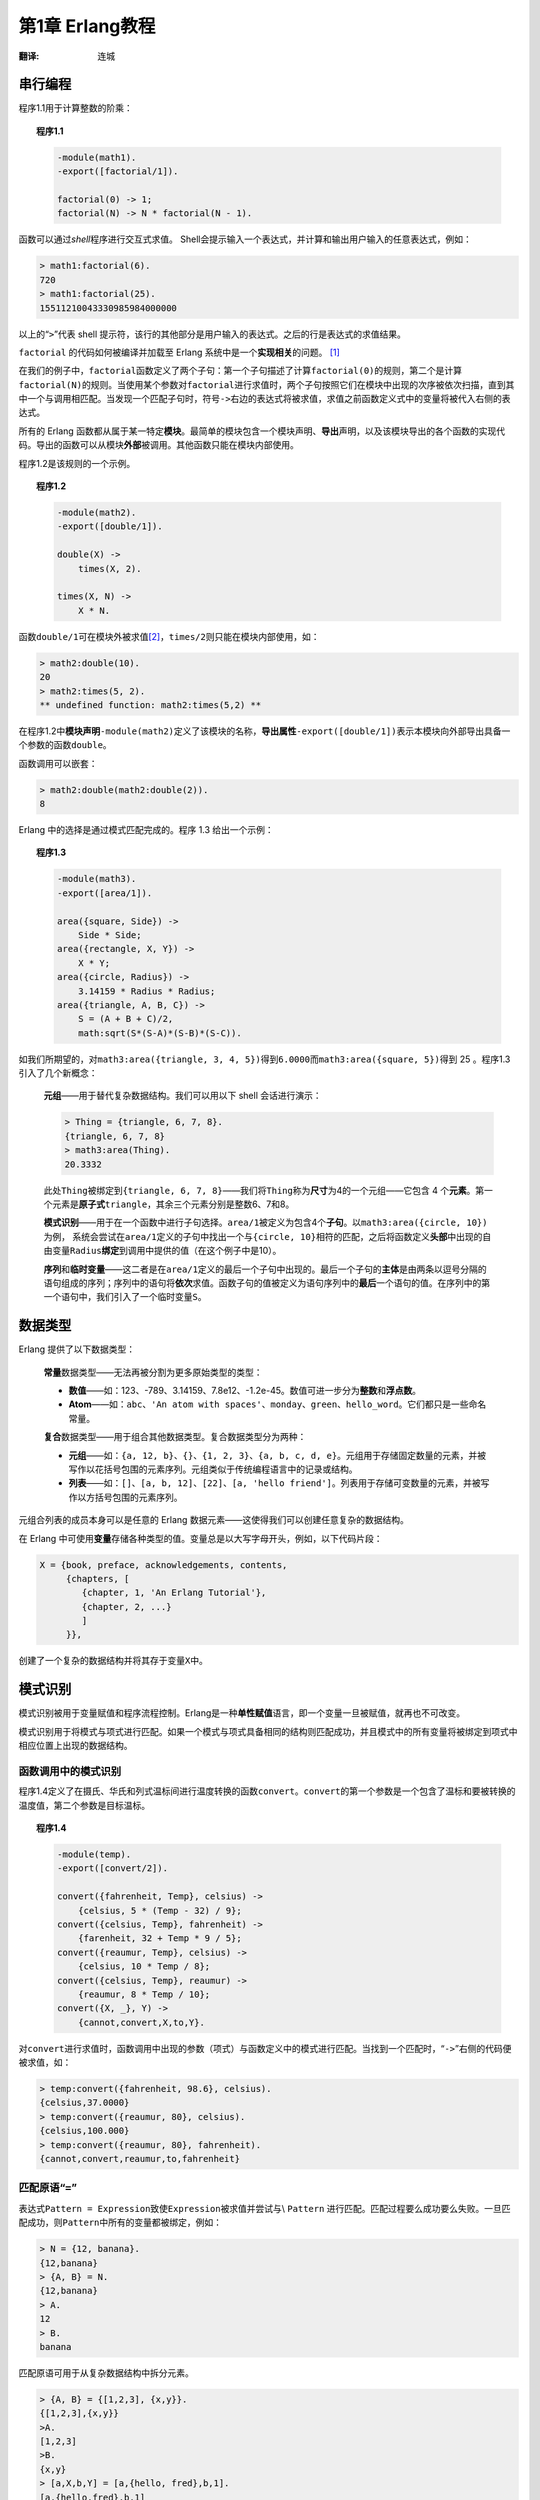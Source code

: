 .. highlight:: erlang
   :linenothreshold: 3

****************
第1章 Erlang教程
****************

:翻译: 连城

串行编程
========

程序1.1用于计算整数的阶乘：

.. topic:: 程序1.1

    .. code-block:: erlang

        -module(math1).
        -export([factorial/1]).

        factorial(0) -> 1;
        factorial(N) -> N * factorial(N - 1).

函数可以通过\ *shell*\ 程序进行交互式求值。 Shell会提示输入一个表达式，并计算和输出用户输入的任意表达式，例如：

.. code-block:: erlang

    > math1:factorial(6).
    720
    > math1:factorial(25).
    15511210043330985984000000

以上的“\ ``>``\ ”代表 shell 提示符，该行的其他部分是用户输入的表达式。之后的行是表达式的求值结果。

``factorial`` 的代码如何被编译并加载至 Erlang 系统中是一个\ **实现相关**\ 的问题。 [#]_

在我们的例子中，\ ``factorial``\ 函数定义了两个子句：第一个子句描述了计算\ ``factorial(0)``\ 的规则，第二个是计算\ ``factorial(N)``\ 的规则。当使用某个参数对\ ``factorial``\ 进行求值时，两个子句按照它们在模块中出现的次序被依次扫描，直到其中一个与调用相匹配。当发现一个匹配子句时，符号\ ``->``\ 右边的表达式将被求值，求值之前函数定义式中的变量将被代入右侧的表达式。

所有的 Erlang 函数都从属于某一特定\ **模块**\ 。最简单的模块包含一个模块声明、\ **导出**\ 声明，以及该模块导出的各个函数的实现代码。导出的函数可以从模块\ **外部**\ 被调用。其他函数只能在模块内部使用。

程序1.2是该规则的一个示例。

.. topic:: 程序1.2

    .. code-block:: erlang

        -module(math2).
        -export([double/1]).

        double(X) ->
            times(X, 2).

        times(X, N) ->
            X * N.

函数\ ``double/1``\ 可在模块外被求值\ [#]_\ ，\ ``times/2``\ 则只能在模块内部使用，如：

.. code-block:: erlang

    > math2:double(10).
    20
    > math2:times(5, 2).
    ** undefined function: math2:times(5,2) **

在程序1.2中\ **模块声明**\ ``-module(math2)``\ 定义了该模块的名称，\ **导出属性**\ ``-export([double/1])``\ 表示本模块向外部导出具备一个参数的函数\ ``double``\ 。

函数调用可以嵌套：

.. code-block:: erlang

    > math2:double(math2:double(2)).
    8

Erlang 中的选择是通过模式匹配完成的。程序 1.3 给出一个示例：

.. topic:: 程序1.3

    .. code-block:: erlang

        -module(math3).
        -export([area/1]).

        area({square, Side}) ->
            Side * Side;
        area({rectangle, X, Y}) ->
            X * Y;
        area({circle, Radius}) ->
            3.14159 * Radius * Radius;
        area({triangle, A, B, C}) ->
            S = (A + B + C)/2,
            math:sqrt(S*(S-A)*(S-B)*(S-C)).

如我们所期望的，对\ ``math3:area({triangle, 3, 4, 5})``\ 得到\ ``6.0000``\ 而\ ``math3:area({square, 5})``\ 得到 25 。程序1.3 引入了几个新概念：

    **元组**\ ——用于替代复杂数据结构。我们可以用以下 shell 会话进行演示：

    .. code-block:: erlang


        > Thing = {triangle, 6, 7, 8}.
        {triangle, 6, 7, 8}
        > math3:area(Thing).
        20.3332

    此处\ ``Thing``\ 被绑定到\ ``{triangle, 6, 7, 8}``\ ——我们将\ ``Thing``\ 称为\ **尺寸**\ 为4的一个元组——它包含 4 个\ **元素**\ 。第一个元素是\ **原子式**\ ``triangle``\ ，其余三个元素分别是整数6、7和8。

    **模式识别**\ ——用于在一个函数中进行子句选择。\ ``area/1``\ 被定义为包含4个\ **子句**\ 。以\ ``math3:area({circle, 10})``\ 为例， 系统会尝试在\ ``area/1``\ 定义的子句中找出一个与\ ``{circle, 10}``\ 相符的匹配，之后将函数定义\ **头部**\ 中出现的自由变量\ ``Radius``\ **绑定**\ 到调用中提供的值（在这个例子中是10）。

    **序列**\ 和\ **临时变量**\ ——这二者是在\ ``area/1``\ 定义的最后一个子句中出现的。最后一个子句的\ **主体**\ 是由两条以逗号分隔的语句组成的序列；序列中的语句将\ **依次**\ 求值。函数子句的值被定义为语句序列中的\ **最后**\ 一个语句的值。在序列中的第一个语句中，我们引入了一个临时变量\ ``S``\ 。

数据类型
========

Erlang 提供了以下数据类型：

    **常量**\ 数据类型——无法再被分割为更多原始类型的类型：

    - **数值**\ ——如：123、-789、3.14159、7.8e12、-1.2e-45。数值可进一步分为\ **整数**\ 和\ **浮点数**\ 。

    - **Atom**\ ——如：\ ``abc``\ 、\ ``'An atom with spaces'``\ 、\ ``monday``\ 、\ ``green``\ 、\ ``hello_word``\ 。它们都只是一些命名常量。

    **复合**\ 数据类型——用于组合其他数据类型。复合数据类型分为两种：

    - **元组**\ ——如：\ ``{a, 12, b}``\ 、\ ``{}``\ 、\ ``{1, 2, 3}``\ 、\ ``{a, b, c, d, e}``\ 。元组用于存储固定数量的元素，并被写作以花括号包围的元素序列。元组类似于传统编程语言中的记录或结构。

    - **列表**\ ——如：\ ``[]``\ 、\ ``[a, b, 12]``\ 、\ ``[22]``\ 、\ ``[a, 'hello friend']``\ 。列表用于存储可变数量的元素，并被写作以方括号包围的元素序列。

元组合列表的成员本身可以是任意的 Erlang 数据元素——这使得我们可以创建任意复杂的数据结构。

在 Erlang 中可使用\ **变量**\ 存储各种类型的值。变量总是以大写字母开头，例如，以下代码片段：

.. code-block:: erlang

    X = {book, preface, acknowledgements, contents,
         {chapters, [
            {chapter, 1, 'An Erlang Tutorial'},
            {chapter, 2, ...}
            ]
         }},

创建了一个复杂的数据结构并将其存于变量\ ``X``\ 中。

模式识别
========

模式识别被用于变量赋值和程序流程控制。Erlang是一种\ **单性赋值**\ 语言，即一个变量一旦被赋值，就再也不可改变。

模式识别用于将模式与项式进行匹配。如果一个模式与项式具备相同的结构则匹配成功，并且模式中的所有变量将被绑定到项式中相应位置上出现的数据结构。

函数调用中的模式识别
--------------------

程序1.4定义了在摄氏、华氏和列式温标间进行温度转换的函数\ ``convert``\ 。\ ``convert``\ 的第一个参数是一个包含了温标和要被转换的温度值，第二个参数是目标温标。

.. topic:: 程序1.4

    .. code-block:: erlang

        -module(temp).
        -export([convert/2]).

        convert({fahrenheit, Temp}, celsius) ->
            {celsius, 5 * (Temp - 32) / 9};
        convert({celsius, Temp}, fahrenheit) ->
            {farenheit, 32 + Temp * 9 / 5};
        convert({reaumur, Temp}, celsius) ->
            {celsius, 10 * Temp / 8};
        convert({celsius, Temp}, reaumur) ->
            {reaumur, 8 * Temp / 10};
        convert({X, _}, Y) ->
            {cannot,convert,X,to,Y}.

对\ ``convert``\ 进行求值时，函数调用中出现的参数（项式）与函数定义中的模式进行匹配。当找到一个匹配时，“\ ``->``\ ”右侧的代码便被求值，如：

.. code-block:: erlang

    > temp:convert({fahrenheit, 98.6}, celsius).
    {celsius,37.0000}
    > temp:convert({reaumur, 80}, celsius).
    {celsius,100.000}
    > temp:convert({reaumur, 80}, fahrenheit).
    {cannot,convert,reaumur,to,fahrenheit}

匹配原语“\ ``=``\ ”
--------------------

表达式\ ``Pattern = Expression``\ 致使\ ``Expression``\ 被求值并尝试与\\ ``Pattern`` 进行匹配。匹配过程要么成功要么失败。一旦匹配成功，则\ ``Pattern``\ 中所有的变量都被绑定，例如：

.. code-block:: erlang

    > N = {12, banana}.
    {12,banana}
    > {A, B} = N.
    {12,banana}
    > A.
    12
    > B.
    banana

匹配原语可用于从复杂数据结构中\ ``拆分``\ 元素。

.. code-block:: erlang

    > {A, B} = {[1,2,3], {x,y}}.
    {[1,2,3],{x,y}}
    >A.
    [1,2,3]
    >B.
    {x,y}
    > [a,X,b,Y] = [a,{hello, fred},b,1].
    [a,{hello,fred},b,1]
    > X.
    {hello,fred}
    > Y.
    1
    > {_,L,_} = {fred,{likes, [wine, women, song]},
      {drinks, [whisky, beer]}}.
    {fred,{likes,[wine,women,song]},{drinks,[whisky,beer]}}
    > L.
    {likes,[wine,women,song]}

下划线（写作“\ ``_``\ ”）代表特殊的\ **匿名**\ 变量或\ **无所谓**\ 变量。在语法要求需要一个变量但又不关心变量的取值时，它可用作占位符。

如果匹配成功，定义表达式\ ``Lhs = Rhs``\ 的取值为\ ``Rhs``\ 。这使得在单一表达式中使用多重匹配成为可能，例如：

.. code-block:: erlang

    {A, B} = {X, Y} = C = g{a, 12}

“\ ``=``\ ”是右结合操作符，因此\ ``A = B = C = D``\ 被解析为\ ``A = (B = (C = D))``\ 。

内置函数
========

有一些操作使用Erlang编程无法完成，或无法高效完成。例如，我们无法获悉一个原子式的内部结构，或者是得到当前时间等等——这些都属于语言范畴之外。因此Erlang提供了若干\ **内置函数**\ （built-in function, BIF）用于完成这些操作。

例如函数\ ``atom_to_list/1``\ 将一个原子式转化为一个代表该原子式的（ASCII）整数列表，而函数\ ``date/0``\ 返回当前日期：\ [*]_

.. code-block:: erlang

    > atom_to_list(abc).
    [97,98,99]
    > date().
    {93,1,10}

BIF的完整列表参见附录??。

并发
====

Erlang是一门\ **并发**\ 编程语言——这意味着在Erlang中可直接对并行活动（进程）进行编程，并且其并行机制是由Erlang而不是宿主操作系统提供的。

为了对一组并行活动进行控制，Erlang提供了多进程原语：\ ``spawn``\ 用于启动一个并行计算（称为进程）；\ ``send``\ 向一个进程发送一条消息；而\ ``receive``\ 从一个进程中接收一条消息。

``spawn/3``\ 启动一个并发进程并返回一个可用于向该进程发送消息或从该进程接收消息的标识符。

``Pid ! Msg``\ 语法用于消息发送。\ ``Pid``\ 是代表一个进程的身份的表达式或常量。\ ``Msg``\ 是要向\ ``Pid``\ 发送的消息。例如：

.. code-block:: erlang

    Pid ! {a, 12}

表示将消息\ ``{a, 12}``\ 发送至以\ ``Pid``\ 为标识符的进程（Pid是\ **进程标识符process identifier**\ 的缩写）。在发送之前，消息中的所有参数都先被求值，因此：

.. code-block:: erlang

    foo(12) ! math3:area({square, 5})

表示对\ ``foo(12)``\ 求值（必须返回一个有效的进程标识符），并对\ ``math3:area({square, 5})``\ 求值，然后将计算结果（即25）作为一条消息发送给进程。\ ``send``\ 原语两侧表达式的求值顺序是不确定的。

``receive``\ 原语用于接收消息。\ ``receive``\ 语法如下：

.. code-block:: erlang

    receive
        Message1 ->
            ... ;
        Message2 ->
            ... ;
            ...
    end

这表示尝试接收一个由\ ``Message1``\ 、\ ``Message2``\ 等模式之一描述的消息。对该原语进行求值的进程将被挂起，直至接收到一个与\ ``Message1``\ 、\ ``Message2``\ 等模式匹配的消息。一旦找到一个匹配，即对“\ ``->``\ ”右侧的代码求值。

接收到消息后，消息接收模式中的所有未绑定变量都被绑定。

``receive``\ 的返回值是被匹配上的接收选项所对应的语句序列的求值结果。

我们可以简单认为\ ``send``\ 发生一条消息而\ ``receive``\ 接收一条消息，然而更准确的描述则是\ ``send``\ 将一条消息\ **发送至一个进程的邮箱**\ ，而\ ``receive``\ **尝试从当前进程的邮箱中取出一条消息**\ 。

``receive``\ 是有选择性的，也就是说，它从等候接收进程关注的消息队列中取走第一条与消息模式相匹配的消息。如果找不到与接收模式相匹配的消息，则进程继续挂起直至下一条消息到来——未匹配的消息被保存用于后续处理。

一个echo进程
------------

作为一个并发进程的简单示例，我们创建一个\ *echo*\ 进程用于原样发回它所接收到的消息。我们假设进程\ ``A``\ 向echo进程发送消息\ ``{A, Msg}``\ ，则echo进程向\ ``A``\ 发送一条包含\ ``Msg``\ 的新消息。如图1.1所示。

.. figure:: _static/images/1.1.png

    图1.1 一个echo进程

在程序1.5中\ ``echo:start()``\ 创建一个返回任何发送给它的消息的简单进程。

.. topic:: 程序 1.5

    .. code-block:: erlang

        -module(echo).
        -export([start/0, loop/0]).

        start() ->
            spawn(echo, loop, []).
        loop() ->
            receive
                {From, Message} ->
                    From ! Message,
                    loop()
            end.

``spawn(echo, loop [])``\ 对\ ``echo:loop()``\ 所表示的函数相对于调用函数\ **并行**\ 求值。因此，针对：

.. code-block:: erlang

    ...
    Id = echo:start(),
    Id ! {self(), hello}
    ...

进行求值将会启动一个并行进程并向该进程发送消息\ ``{self(), hello}``\ ——\ ``self()``\ 是用于获取当前进程标识符的BIF。

.. rubric:: 脚注

.. [#] “实现相关”是指\ **如何**\ 完成某个具体操作的细节是系统相关的，也不在本书的讨论范畴之内。
.. [#] ``F/N``\ 标记表示具备\ ``N``\ 个参数的函数\ ``F``\ 。
.. [*] 译者注：在较新版本的Erlang中，该示例的输出为\ ``"abc"``\ 。当Erlang shell猜测出待打印的列表为字符串时，会尝试以字符串形式输出列表，参见\ `此处`__\ 。感谢网友\ `孔雀翎 <knuth.fan@qq.com>`_\ 指出。

__ http://www.erlang.org/pipermail/erlang-questions/2002-September/005624.html

.. vim:ft=rst ts=4 sw=4 fenc=utf-8 enc=utf-8 et
